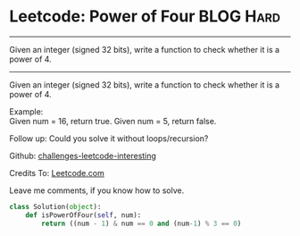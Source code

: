 * Leetcode: Power of Four                                         :BLOG:Hard:
#+STARTUP: showeverything
#+OPTIONS: toc:nil \n:t ^:nil creator:nil d:nil
:PROPERTIES:
:type:     #math, #powerofn
:END:
---------------------------------------------------------------------
Given an integer (signed 32 bits), write a function to check whether it is a power of 4.
---------------------------------------------------------------------
Given an integer (signed 32 bits), write a function to check whether it is a power of 4.

Example:
Given num = 16, return true. Given num = 5, return false.

Follow up: Could you solve it without loops/recursion?

Github: [[url-external:https://github.com/DennyZhang/challenges-leetcode-interesting/tree/master/power-of-four][challenges-leetcode-interesting]]

Credits To: [[url-external:https://leetcode.com/problems/power-of-four/description/][Leetcode.com]]

Leave me comments, if you know how to solve.

#+BEGIN_SRC python
class Solution(object):
    def isPowerOfFour(self, num):
        return ((num - 1) & num == 0 and (num-1) % 3 == 0)
#+END_SRC
